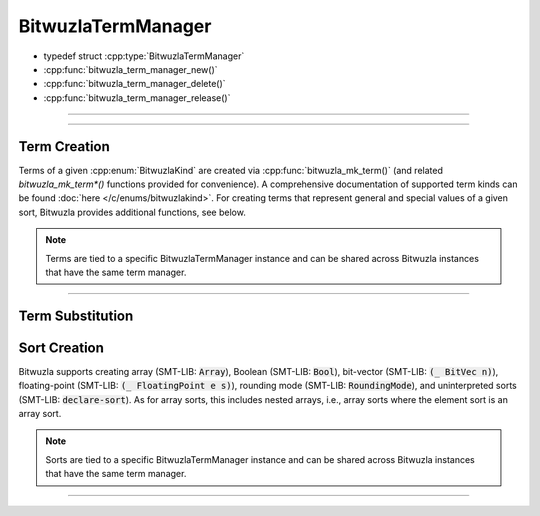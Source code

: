 BitwuzlaTermManager
===================

.. container:: hide-toctree

  .. toctree::
     :hidden:

- typedef struct :cpp:type:`BitwuzlaTermManager`
- :cpp:func:`bitwuzla_term_manager_new()`
- :cpp:func:`bitwuzla_term_manager_delete()`
- :cpp:func:`bitwuzla_term_manager_release()`

----


.. doxygentypedef:: BitwuzlaTermManager
    :project: Bitwuzla_c

----

.. doxygengroup:: c_bitwuzlatermmanager
    :project: Bitwuzla_c
    :content-only:


Term Creation
-------------

Terms of a given :cpp:enum:`BitwuzlaKind` are created via
:cpp:func:`bitwuzla_mk_term()` (and related `bitwuzla_mk_term*()` functions
provided for convenience). A comprehensive documentation of supported
term kinds can be found :doc:`here </c/enums/bitwuzlakind>`.
For creating terms that represent general and special values of a given sort,
Bitwuzla provides additional functions, see below.

.. note::

   Terms are tied to a specific BitwuzlaTermManager instance and can be shared
   across Bitwuzla instances that have the same term manager.

----

.. doxygengroup:: c_term_creation
    :project: Bitwuzla_c
    :content-only:


Term Substitution
-----------------

.. doxygengroup:: c_term_substitution
    :project: Bitwuzla_c
    :content-only:


Sort Creation
-------------

Bitwuzla supports creating array (SMT-LIB: :code:`Array`), Boolean (SMT-LIB:
:code:`Bool`), bit-vector (SMT-LIB: :code:`(_ BitVec n)`), floating-point
(SMT-LIB: :code:`(_ FloatingPoint e s)`), rounding mode (SMT-LIB:
:code:`RoundingMode`), and uninterpreted sorts (SMT-LIB: :code:`declare-sort`).
As for array sorts, this includes nested arrays, i.e., array sorts where the
element sort is an array sort.

.. note::

   Sorts are tied to a specific BitwuzlaTermManager instance and can be shared
   across Bitwuzla instances that have the same term manager.

----

.. doxygengroup:: c_sort_creation
    :project: Bitwuzla_c
    :content-only:
